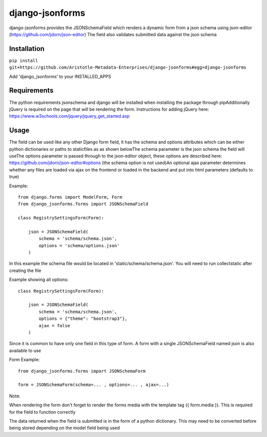 django-jsonforms
================

django-jsonforms provides the JSONSchemaField which renders a dynamic form from a json schema using json-editor (https://github.com/jdorn/json-editor)
The field also validates submitted data against the json schema

Installation
------------


``pip install git+https://github.com/Aristotle-Metadata-Enterprises/django-jsonforms#egg=django-jsonforms``

Add 'django_jsonforms' to your INSTALLED_APPS

Requirements
------------

The python requirements jsonschema and django will be installed when installing the package through pip\
Additionally jQuery is required on the page that will be rendering the form. Instructions for adding jQuery here: https://www.w3schools.com/jquery/jquery_get_started.asp

Usage
-----

The field can be used like any other Django form field, it has the schema and options attributes which can be either python dictionaries or paths to staticfiles as as shown below\
The schema parameter is the json schema the field will use\
The options parameter is passed through to the json-editor object, these options are described here: https://github.com/jdorn/json-editor#options (the schema option is not used)\
An optional ajax parameter determines whether any files are loaded via ajax on the frontend or loaded in the backend and put into html parameters (defaults to true)

Example::

    from django.forms import ModelForm, Form
    from django_jsonforms.forms import JSONSchemaField

    class RegistrySettingsForm(Form):

        json = JSONSchemaField(
            schema = 'schema/schema.json',
            options = 'schema/options.json'
        )

In this example the schema file would be located in 'static/schema/schema.json'. You will need to run collectstatic after creating the file

Example showing all options::

    class RegistrySettingsForm(Form):

        json = JSONSchemaField(
            schema = 'schema/schema.json',
            options = {"theme": "bootstrap3"},
            ajax = false
        )

Since it is common to have only one field in this type of form. A form with a single JSONSchemaField named json is also available to use

Form Example::

    from django_jsonforms.forms import JSONSchemaForm

    form = JSONSchemaForm(schema=... , options=... , ajax=...)

Note:

When rendering the form don't forget to render the forms media with the template tag {{ form.media }}. This is required for the field to function correctly

The data returned when the field is submitted is in the form of a python dictionary. This may need to be converted before being stored depending on the model field being used
